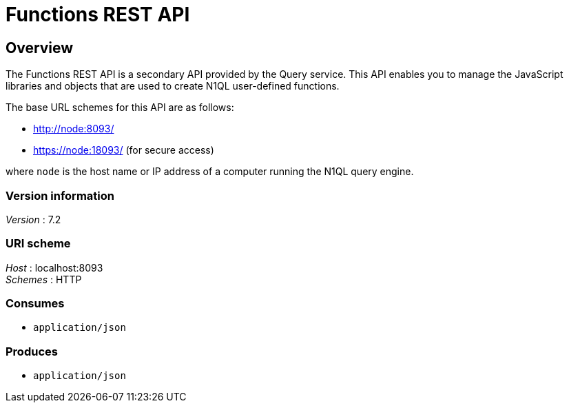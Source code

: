 = Functions REST API


// This file is created automatically by Swagger2Markup.
// DO NOT EDIT!

// tag::body[]


[[_overview]]
== Overview
The Functions REST API is a secondary API provided by the Query service. This API enables you to manage the JavaScript libraries and objects that are used to create N1QL user-defined functions.

The base URL schemes for this API are as follows:

* http://node:8093/
* https://node:18093/ (for secure access)

where `node` is the host name or IP address of a computer running the N1QL query engine.


=== Version information
[%hardbreaks]
__Version__ : 7.2


=== URI scheme
[%hardbreaks]
__Host__ : localhost:8093
__Schemes__ : HTTP


=== Consumes

* `application/json`


=== Produces

* `application/json`


// end::body[]



